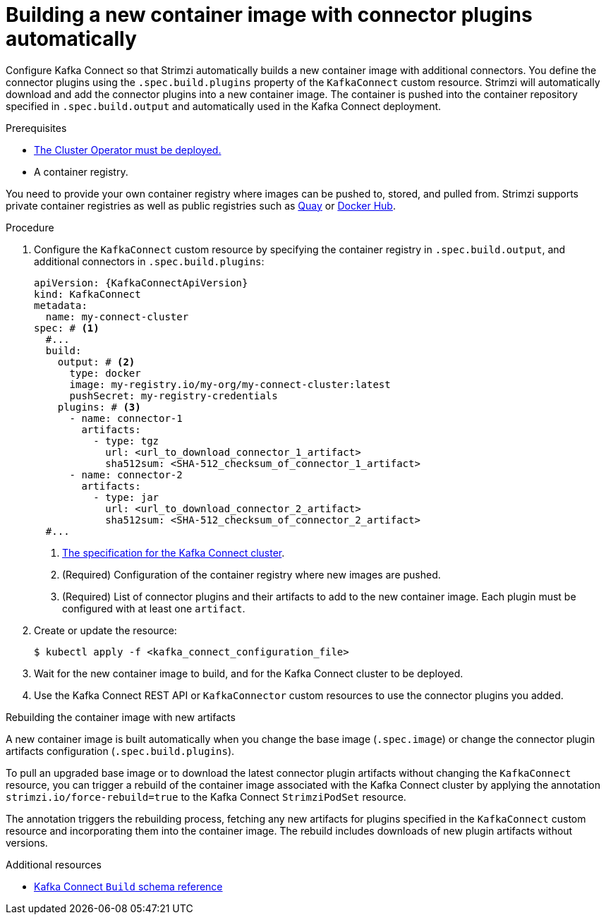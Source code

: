 // Module included in the following assemblies:
//
// assembly-deploy-kafka-connect-with-plugins.adoc

[id='creating-new-image-using-kafka-connect-build-{context}']
= Building a new container image with connector plugins automatically

[role="_abstract"]
Configure Kafka Connect so that Strimzi automatically builds a new container image with additional connectors.
You define the connector plugins using the `.spec.build.plugins` property of the `KafkaConnect` custom resource.
Strimzi will automatically download and add the connector plugins into a new container image.
The container is pushed into the container repository specified in `.spec.build.output` and automatically used in the Kafka Connect deployment.

.Prerequisites

* xref:deploying-cluster-operator-str[The Cluster Operator must be deployed.]
* A container registry.

You need to provide your own container registry where images can be pushed to, stored, and pulled from.
Strimzi supports private container registries as well as public registries such as link:https://quay.io/[Quay^] or link:https://hub.docker.com//[Docker Hub^].

.Procedure

. Configure the `KafkaConnect` custom resource by specifying the container registry in `.spec.build.output`, and additional connectors in `.spec.build.plugins`:
+
[source,yaml,subs=attributes+,options="nowrap"]
----
apiVersion: {KafkaConnectApiVersion}
kind: KafkaConnect
metadata:
  name: my-connect-cluster
spec: # <1>
  #...
  build:
    output: # <2>
      type: docker
      image: my-registry.io/my-org/my-connect-cluster:latest
      pushSecret: my-registry-credentials
    plugins: # <3>
      - name: connector-1
        artifacts:
          - type: tgz
            url: <url_to_download_connector_1_artifact>
            sha512sum: <SHA-512_checksum_of_connector_1_artifact>
      - name: connector-2
        artifacts:
          - type: jar
            url: <url_to_download_connector_2_artifact>
            sha512sum: <SHA-512_checksum_of_connector_2_artifact>
  #...
----
<1> link:{BookURLConfiguring}#type-KafkaConnectSpec-reference[The specification for the Kafka Connect cluster^].
<2> (Required) Configuration of the container registry where new images are pushed.
<3> (Required) List of connector plugins and their artifacts to add to the new container image. Each plugin must be configured with at least one `artifact`.

. Create or update the resource:
+
[source,subs="+quotes"]
----
$ kubectl apply -f <kafka_connect_configuration_file>
----

. Wait for the new container image to build, and for the Kafka Connect cluster to be deployed.

. Use the Kafka Connect REST API or `KafkaConnector` custom resources to use the connector plugins you added.

.Rebuilding the container image with new artifacts

A new container image is built automatically when you change the base image (`.spec.image`) or change the connector plugin artifacts configuration (`.spec.build.plugins`).

To pull an upgraded base image or to download the latest connector plugin artifacts without changing the `KafkaConnect` resource, you can trigger a rebuild of the container image associated with the Kafka Connect cluster by applying the annotation `strimzi.io/force-rebuild=true` to the Kafka Connect `StrimziPodSet` resource.

The annotation triggers the rebuilding process, fetching any new artifacts for plugins specified in the `KafkaConnect` custom resource and incorporating them into the container image.
The rebuild includes downloads of new plugin artifacts without versions. 

[role="_additional-resources"]
.Additional resources

* link:{BookURLConfiguring}#type-Build-reference[Kafka Connect `Build` schema reference^]
